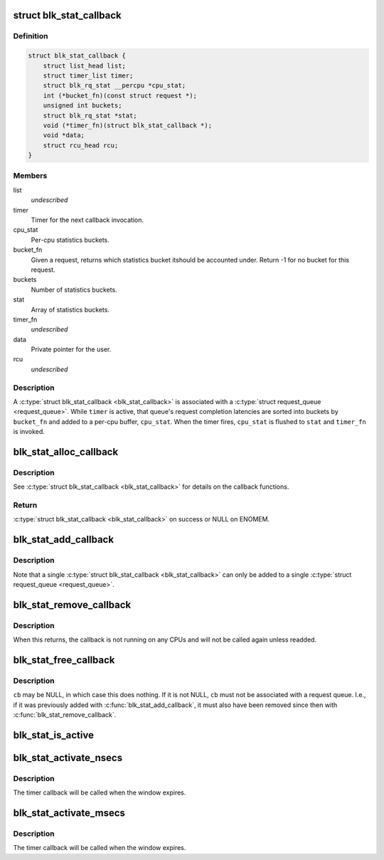 .. -*- coding: utf-8; mode: rst -*-
.. src-file: block/blk-stat.h

.. _`blk_stat_callback`:

struct blk_stat_callback
========================

.. c:type:: struct blk_stat_callback

    Block statistics callback.

.. _`blk_stat_callback.definition`:

Definition
----------

.. code-block:: c

    struct blk_stat_callback {
        struct list_head list;
        struct timer_list timer;
        struct blk_rq_stat __percpu *cpu_stat;
        int (*bucket_fn)(const struct request *);
        unsigned int buckets;
        struct blk_rq_stat *stat;
        void (*timer_fn)(struct blk_stat_callback *);
        void *data;
        struct rcu_head rcu;
    }

.. _`blk_stat_callback.members`:

Members
-------

list
    *undescribed*

timer
    Timer for the next callback invocation.

cpu_stat
    Per-cpu statistics buckets.

bucket_fn
    Given a request, returns which statistics bucket itshould be accounted under. Return -1 for no bucket for this
    request.

buckets
    Number of statistics buckets.

stat
    Array of statistics buckets.

timer_fn
    *undescribed*

data
    Private pointer for the user.

rcu
    *undescribed*

.. _`blk_stat_callback.description`:

Description
-----------

A \ :c:type:`struct blk_stat_callback <blk_stat_callback>`\  is associated with a \ :c:type:`struct request_queue <request_queue>`\ . While
\ ``timer``\  is active, that queue's request completion latencies are sorted into
buckets by \ ``bucket_fn``\  and added to a per-cpu buffer, \ ``cpu_stat``\ . When the
timer fires, \ ``cpu_stat``\  is flushed to \ ``stat``\  and \ ``timer_fn``\  is invoked.

.. _`blk_stat_alloc_callback`:

blk_stat_alloc_callback
=======================

.. c:function:: struct blk_stat_callback *blk_stat_alloc_callback(void (*timer_fn)(struct blk_stat_callback *), int (*bucket_fn)(const struct request *), unsigned int buckets, void *data)

    Allocate a block statistics callback.

    :param void (\*timer_fn)(struct blk_stat_callback \*):
        Timer callback function.

    :param int (\*bucket_fn)(const struct request \*):
        Bucket callback function.

    :param unsigned int buckets:
        Number of statistics buckets.

    :param void \*data:
        Value for the \ ``data``\  field of the \ :c:type:`struct blk_stat_callback <blk_stat_callback>`\ .

.. _`blk_stat_alloc_callback.description`:

Description
-----------

See \ :c:type:`struct blk_stat_callback <blk_stat_callback>`\  for details on the callback functions.

.. _`blk_stat_alloc_callback.return`:

Return
------

\ :c:type:`struct blk_stat_callback <blk_stat_callback>`\  on success or NULL on ENOMEM.

.. _`blk_stat_add_callback`:

blk_stat_add_callback
=====================

.. c:function:: void blk_stat_add_callback(struct request_queue *q, struct blk_stat_callback *cb)

    Add a block statistics callback to be run on a request queue.

    :param struct request_queue \*q:
        The request queue.

    :param struct blk_stat_callback \*cb:
        The callback.

.. _`blk_stat_add_callback.description`:

Description
-----------

Note that a single \ :c:type:`struct blk_stat_callback <blk_stat_callback>`\  can only be added to a single
\ :c:type:`struct request_queue <request_queue>`\ .

.. _`blk_stat_remove_callback`:

blk_stat_remove_callback
========================

.. c:function:: void blk_stat_remove_callback(struct request_queue *q, struct blk_stat_callback *cb)

    Remove a block statistics callback from a request queue.

    :param struct request_queue \*q:
        The request queue.

    :param struct blk_stat_callback \*cb:
        The callback.

.. _`blk_stat_remove_callback.description`:

Description
-----------

When this returns, the callback is not running on any CPUs and will not be
called again unless readded.

.. _`blk_stat_free_callback`:

blk_stat_free_callback
======================

.. c:function:: void blk_stat_free_callback(struct blk_stat_callback *cb)

    Free a block statistics callback.

    :param struct blk_stat_callback \*cb:
        The callback.

.. _`blk_stat_free_callback.description`:

Description
-----------

\ ``cb``\  may be NULL, in which case this does nothing. If it is not NULL, \ ``cb``\  must
not be associated with a request queue. I.e., if it was previously added with
\ :c:func:`blk_stat_add_callback`\ , it must also have been removed since then with
\ :c:func:`blk_stat_remove_callback`\ .

.. _`blk_stat_is_active`:

blk_stat_is_active
==================

.. c:function:: bool blk_stat_is_active(struct blk_stat_callback *cb)

    Check if a block statistics callback is currently gathering statistics.

    :param struct blk_stat_callback \*cb:
        The callback.

.. _`blk_stat_activate_nsecs`:

blk_stat_activate_nsecs
=======================

.. c:function:: void blk_stat_activate_nsecs(struct blk_stat_callback *cb, u64 nsecs)

    Gather block statistics during a time window in nanoseconds.

    :param struct blk_stat_callback \*cb:
        The callback.

    :param u64 nsecs:
        Number of nanoseconds to gather statistics for.

.. _`blk_stat_activate_nsecs.description`:

Description
-----------

The timer callback will be called when the window expires.

.. _`blk_stat_activate_msecs`:

blk_stat_activate_msecs
=======================

.. c:function:: void blk_stat_activate_msecs(struct blk_stat_callback *cb, unsigned int msecs)

    Gather block statistics during a time window in milliseconds.

    :param struct blk_stat_callback \*cb:
        The callback.

    :param unsigned int msecs:
        Number of milliseconds to gather statistics for.

.. _`blk_stat_activate_msecs.description`:

Description
-----------

The timer callback will be called when the window expires.

.. This file was automatic generated / don't edit.

